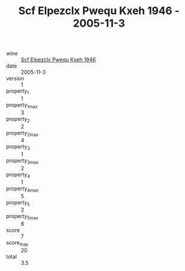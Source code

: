:PROPERTIES:
:ID:                     34ff3dd0-68ce-44b2-a2f4-5e2eb6608515
:END:
#+TITLE: Scf Elpezclx Pwequ Kxeh 1946 - 2005-11-3

- wine :: [[id:15a4844e-159f-4d69-9bcf-3fea71ebb477][Scf Elpezclx Pwequ Kxeh 1946]]
- date :: 2005-11-3
- version :: 1
- property_1 :: 1
- property_1_max :: 3
- property_2 :: 2
- property_2_max :: 4
- property_3 :: 1
- property_3_max :: 2
- property_4 :: 1
- property_4_max :: 5
- property_5 :: 2
- property_5_max :: 6
- score :: 7
- score_max :: 20
- total :: 3.5


